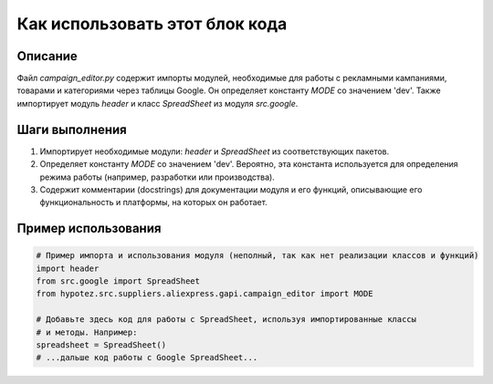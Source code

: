 Как использовать этот блок кода
=========================================================================================

Описание
-------------------------
Файл `campaign_editor.py` содержит импорты модулей, необходимые для работы с рекламными кампаниями, товарами и категориями через таблицы Google.  Он определяет константу `MODE` со значением 'dev'.  Также импортирует модуль `header` и класс `SpreadSheet` из модуля `src.google`.

Шаги выполнения
-------------------------
1. Импортирует необходимые модули: `header` и `SpreadSheet` из соответствующих пакетов.
2. Определяет константу `MODE` со значением 'dev'.  Вероятно, эта константа используется для определения режима работы (например, разработки или производства).
3. Содержит комментарии (docstrings) для документации модуля и его функций, описывающие его функциональность и платформы, на которых он работает.


Пример использования
-------------------------
.. code-block:: python

    # Пример импорта и использования модуля (неполный, так как нет реализации классов и функций)
    import header
    from src.google import SpreadSheet
    from hypotez.src.suppliers.aliexpress.gapi.campaign_editor import MODE

    # Добавьте здесь код для работы с SpreadSheet, используя импортированные классы
    # и методы. Например:
    spreadsheet = SpreadSheet()
    # ...дальше код работы с Google SpreadSheet...